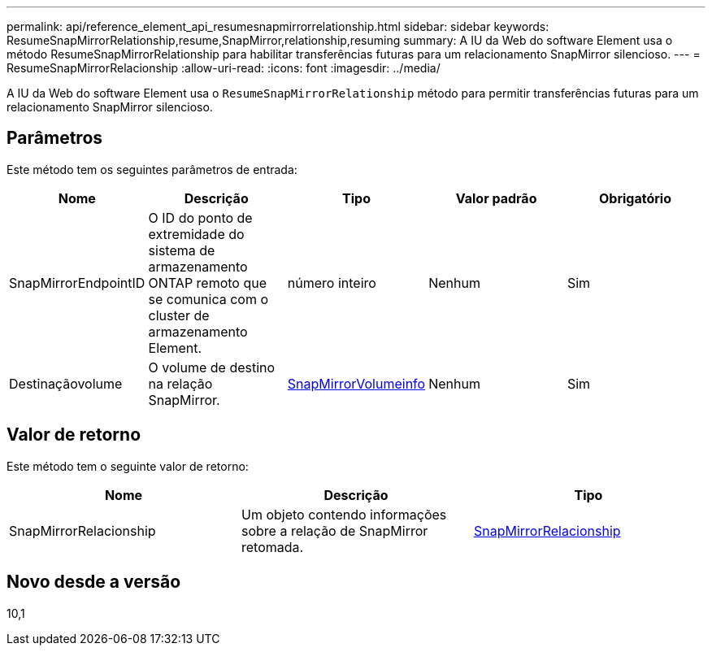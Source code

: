 ---
permalink: api/reference_element_api_resumesnapmirrorrelationship.html 
sidebar: sidebar 
keywords: ResumeSnapMirrorRelationship,resume,SnapMirror,relationship,resuming 
summary: A IU da Web do software Element usa o método ResumeSnapMirrorRelationship para habilitar transferências futuras para um relacionamento SnapMirror silencioso. 
---
= ResumeSnapMirrorRelacionship
:allow-uri-read: 
:icons: font
:imagesdir: ../media/


[role="lead"]
A IU da Web do software Element usa o `ResumeSnapMirrorRelationship` método para permitir transferências futuras para um relacionamento SnapMirror silencioso.



== Parâmetros

Este método tem os seguintes parâmetros de entrada:

|===
| Nome | Descrição | Tipo | Valor padrão | Obrigatório 


 a| 
SnapMirrorEndpointID
 a| 
O ID do ponto de extremidade do sistema de armazenamento ONTAP remoto que se comunica com o cluster de armazenamento Element.
 a| 
número inteiro
 a| 
Nenhum
 a| 
Sim



 a| 
Destinaçãovolume
 a| 
O volume de destino na relação SnapMirror.
 a| 
xref:reference_element_api_snapmirrorvolumeinfo.adoc[SnapMirrorVolumeinfo]
 a| 
Nenhum
 a| 
Sim

|===


== Valor de retorno

Este método tem o seguinte valor de retorno:

|===
| Nome | Descrição | Tipo 


 a| 
SnapMirrorRelacionship
 a| 
Um objeto contendo informações sobre a relação de SnapMirror retomada.
 a| 
xref:reference_element_api_snapmirrorrelationship.adoc[SnapMirrorRelacionship]

|===


== Novo desde a versão

10,1
